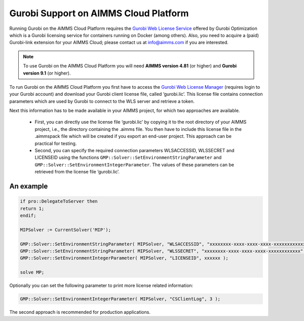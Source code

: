 Gurobi Support on AIMMS Cloud Platform
======================================

Running Gurobi on the AIMMS Cloud Platform requires the `Gurobi Web License Service <https://www.gurobi.com/web-license-service/>`__ offered by Gurobi Optimization which is a Gurobi licensing service for containers running on Docker (among others).  Also, you need to acquire a (paid) Gurobi-link extension for your AIMMS Cloud; please contact us at info@aimms.com if you are interested.

.. note::

	To use Gurobi on the AIMMS Cloud Platform you will need **AIMMS version 4.81** (or higher) and **Gurobi version 9.1** (or higher).

To run Gurobi on the AIMMS Cloud Platform you first have to access the `Gurobi Web License Manager <https://license.gurobi.com/manager/doc/overview/>`__ (requires login to your Gurobi account) and download your Gurobi client license file, called ‘gurobi.lic’. This license file contains connection parameters which are used by Gurobi to connect to the WLS server and retrieve a token.

Next this information has to be made available in your AIMMS project, for which two approaches are available.

	* First, you can directly use the license file ‘gurobi.lic’ by copying it to the root directory of your AIMMS project, i.e., the directory containing the .aimms file. You then have to include this license file in the .aimmspack file which will be created if you export an end-user project. This approach can be practical for testing.


	* Second, you can specify the required connection parameters WLSACCESSID, WLSSECRET and LICENSEID using the functions ``GMP::Solver::SetEnvironmentStringParameter`` and ``GMP::Solver::SetEnvironmentIntegerParameter``. The values of these parameters can be retrieved from the license file ‘gurobi.lic’. 


An example
----------

.. code-block:: aimms

	if pro::DelegateToServer then
    	return 1;
	endif;

	MIPSolver := CurrentSolver('MIP');

	GMP::Solver::SetEnvironmentStringParameter( MIPSolver, "WLSACCESSID", "xxxxxxxx-xxxx-xxxx-xxxx-xxxxxxxxxxxx" );
	GMP::Solver::SetEnvironmentStringParameter( MIPSolver, "WLSSECRET", "xxxxxxxx-xxxx-xxxx-xxxx-xxxxxxxxxxxx" );
	GMP::Solver::SetEnvironmentIntegerParameter( MIPSolver, "LICENSEID", xxxxxx );

	solve MP;


Optionally you can set the following parameter to print more license related information:

.. code-block:: none

	GMP::Solver::SetEnvironmentIntegerParameter( MIPSolver, "CSClientLog", 3 );


The second approach is recommended for production applications.



